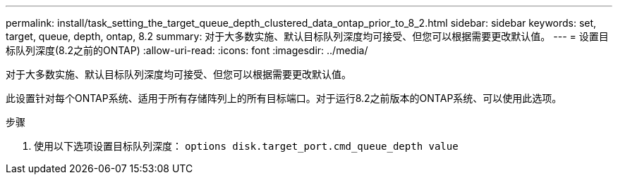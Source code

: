 ---
permalink: install/task_setting_the_target_queue_depth_clustered_data_ontap_prior_to_8_2.html 
sidebar: sidebar 
keywords: set, target, queue, depth, ontap, 8.2 
summary: 对于大多数实施、默认目标队列深度均可接受、但您可以根据需要更改默认值。 
---
= 设置目标队列深度(8.2之前的ONTAP)
:allow-uri-read: 
:icons: font
:imagesdir: ../media/


[role="lead"]
对于大多数实施、默认目标队列深度均可接受、但您可以根据需要更改默认值。

此设置针对每个ONTAP系统、适用于所有存储阵列上的所有目标端口。对于运行8.2之前版本的ONTAP系统、可以使用此选项。

.步骤
. 使用以下选项设置目标队列深度： `options disk.target_port.cmd_queue_depth value`

